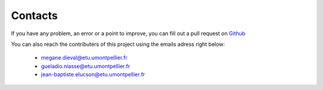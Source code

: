 Contacts
===========================

If you have any problem, an error or a point to improve, you can fill out a pull request on `Github`_

.. _Github: https://github.com/MegDie/occpollution

You can also reach the contributers of this project using the emails adress right below: 

   * megane.dieval@etu.umontpellier.fr
   * gueladio.niasse@etu.umontpellier.fr
   * jean-baptiste.elucson@etu.umontpellier.fr

